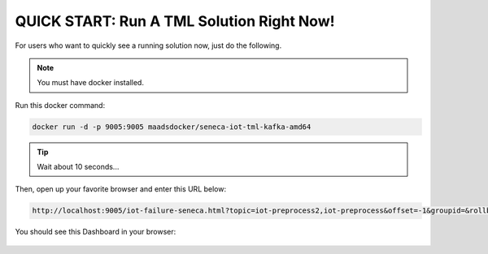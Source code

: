 QUICK START: Run A TML Solution Right Now!
====================================

For users who want to quickly see a running solution now, just do the following.

.. note:: 

   You must have docker installed.

Run this docker command:

.. code-block::

   docker run -d -p 9005:9005 maadsdocker/seneca-iot-tml-kafka-amd64 

.. tip::
    Wait about 10 seconds...

Then, open up your favorite browser and enter this URL below:

.. code-block:: 
    
    http://localhost:9005/iot-failure-seneca.html?topic=iot-preprocess2,iot-preprocess&offset=-1&groupid=&rollbackoffset=500&topictype=prediction&append=0&secure=1

You should see this Dashboard in your browser:

.. figure:: demosol.png
